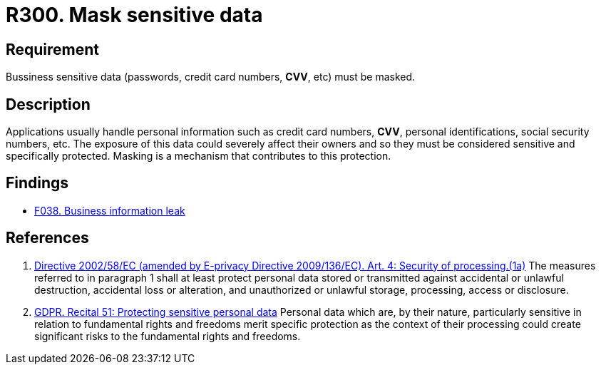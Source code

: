 :slug: rules/300/
:category: data
:description: This requirement establishes the importance of masking sensitive personal and business data to avoid information leakages.
:keywords: Requirement, Security, Data, Information, Business, Mask, Rules, Ethical Hacking, Pentesting
:rules: yes

= R300. Mask sensitive data

== Requirement

Bussiness sensitive data
(passwords, credit card numbers, *CVV*, etc) must be masked.

== Description

Applications usually handle personal information such as credit card numbers,
*CVV*, personal identifications, social security numbers, etc.
The exposure of this data could severely affect their owners and so they must
be considered sensitive and specifically protected.
Masking is a mechanism that contributes to this protection.

== Findings

* [inner]#link:/web/findings/038/[F038. Business information leak]#

== References

. [[r1]] link:https://eur-lex.europa.eu/legal-content/EN/TXT/PDF/?uri=CELEX:02002L0058-20091219[Directive 2002/58/EC (amended by E-privacy Directive 2009/136/EC).
Art. 4: Security of processing.(1a)]
The measures referred to in paragraph 1 shall at least protect personal data
stored or transmitted against accidental or unlawful destruction,
accidental loss or alteration,
and unauthorized or unlawful storage, processing, access or disclosure.

. [[r2]] link:https://gdpr-info.eu/recitals/no-51/[GDPR. Recital 51: Protecting sensitive personal data]
Personal data which are, by their nature, particularly sensitive in relation
to fundamental rights and freedoms merit specific protection as the context of
their processing could create significant risks to the fundamental rights
and freedoms.
